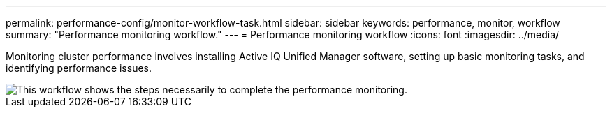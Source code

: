 ---
permalink: performance-config/monitor-workflow-task.html
sidebar: sidebar
keywords: performance, monitor, workflow
summary: "Performance monitoring workflow."
---
= Performance monitoring workflow
:icons: font
:imagesdir: ../media/

[.lead]
Monitoring cluster performance involves installing Active IQ Unified Manager software, setting up basic monitoring tasks, and identifying performance issues.

image::../media/performance-monitoring-workflow-perf-config.gif[This workflow shows the steps necessarily to complete the performance monitoring.]
